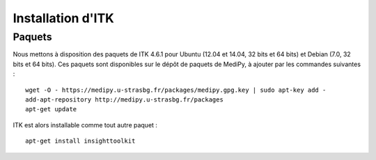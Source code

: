 Installation d'ITK
==================

Paquets
-------

Nous mettons à disposition des paquets de ITK 4.6.1 pour Ubuntu (12.04 et 
14.04, 32 bits et 64 bits) et Debian (7.0, 32 bits et 64 bits). Ces paquets sont 
disponibles sur le dépôt de paquets de MediPy, à ajouter par les commandes
suivantes : ::

    wget -O - https://medipy.u-strasbg.fr/packages/medipy.gpg.key | sudo apt-key add -
    add-apt-repository http://medipy.u-strasbg.fr/packages
    apt-get update

ITK est alors installable comme tout autre paquet : ::

    apt-get install insighttoolkit
